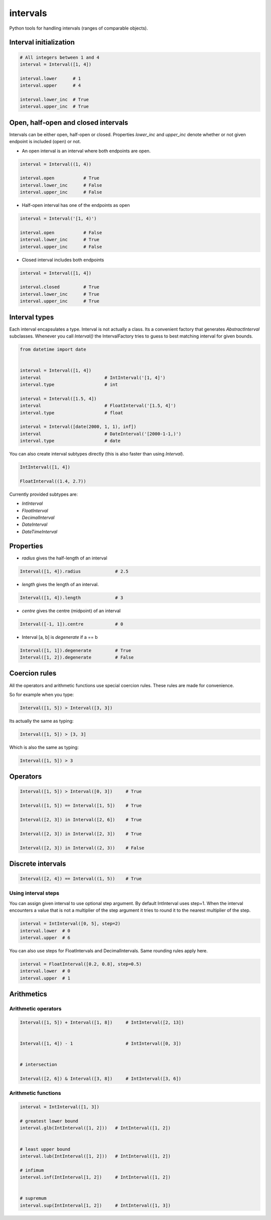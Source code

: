 intervals
=========

|Build Status| |Version Status| |Downloads|

Python tools for handling intervals (ranges of comparable objects).


Interval initialization
-----------------------


.. code-block:: python


    # All integers between 1 and 4
    interval = Interval([1, 4])

    interval.lower      # 1
    interval.upper      # 4

    interval.lower_inc  # True
    interval.upper_inc  # True


Open, half-open and closed intervals
------------------------------------

Intervals can be either open, half-open or closed. Properties `lower_inc` and `upper_inc` denote whether or not given endpoint is included (open) or not.

* An open interval is an interval where both endpoints are open.

.. code-block:: python

    interval = Interval((1, 4))

    interval.open           # True
    interval.lower_inc      # False
    interval.upper_inc      # False


* Half-open interval has one of the endpoints as open

.. code-block:: python

    interval = Interval('[1, 4)')

    interval.open           # False
    interval.lower_inc      # True
    interval.upper_inc      # False

* Closed interval includes both endpoints

.. code-block:: python

    interval = Interval([1, 4])

    interval.closed         # True
    interval.lower_inc      # True
    interval.upper_inc      # True



Interval types
--------------

Each interval encapsulates a type. Interval is not actually a class. Its a convenient factory that generates `AbstractInterval` subclasses. Whenever you call `Interval()` the IntervalFactory tries to guess to best matching interval for given bounds.



.. code-block:: python

    from datetime import date


    interval = Interval([1, 4])
    interval                        # IntInterval('[1, 4]')
    interval.type                   # int

    interval = Interval([1.5, 4])
    interval                        # FloatInterval('[1.5, 4]')
    interval.type                   # float

    interval = Interval([date(2000, 1, 1), inf])
    interval                        # DateInterval('[2000-1-1,)')
    interval.type                   # date


You can also create interval subtypes directly (this is also faster than using `Interval`).


.. code-block:: python

    IntInterval([1, 4])

    FloatInterval((1.4, 2.7))

Currently provided subtypes are:

* `IntInterval`
* `FloatInterval`
* `DecimalInterval`
* `DateInterval`
* `DateTimeInterval`


Properties
----------

* `radius` gives the half-length of an interval

.. code-block:: python

    Interval([1, 4]).radius             # 2.5

* `length` gives the length of an interval.

.. code-block:: python

    Interval([1, 4]).length             # 3

* `centre` gives the centre (midpoint) of an interval

.. code-block:: python

    Interval([-1, 1]).centre            # 0

* Interval [a, b] is `degenerate` if a == b

.. code-block:: python

    Interval([1, 1]).degenerate         # True
    Interval([1, 2]).degenerate         # False


Coercion rules
--------------

All the operators and arithmetic functions use special coercion rules. These rules are made for convenience.

So for example when you type:

.. code-block:: python

    Interval([1, 5]) > Interval([3, 3])


Its actually the same as typing:


.. code-block:: python

    Interval([1, 5]) > [3, 3]


Which is also the same as typing:

.. code-block:: python

    Interval([1, 5]) > 3



Operators
---------

.. code-block:: python

    Interval([1, 5]) > Interval([0, 3])     # True

    Interval([1, 5]) == Interval([1, 5])    # True

    Interval([2, 3]) in Interval([2, 6])    # True

    Interval([2, 3]) in Interval([2, 3])    # True

    Interval([2, 3]) in Interval((2, 3))    # False


Discrete intervals
------------------


.. code-block:: python


    Interval([2, 4]) == Interval((1, 5))    # True


Using interval steps
^^^^^^^^^^^^^^^^^^^^

You can assign given interval to use optional step argument. By default IntInterval uses step=1. When the interval encounters a value that is not a multiplier of the step argument it tries to round it to the nearest multiplier of the step.


.. code-block:: python


    interval = IntInterval([0, 5], step=2)
    interval.lower  # 0
    interval.upper  # 6


You can also use steps for FloatIntervals and DecimalIntervals. Same rounding rules apply here.

.. code-block:: python


    interval = FloatInterval([0.2, 0.8], step=0.5)
    interval.lower  # 0
    interval.upper  # 1



Arithmetics
-----------


Arithmetic operators
^^^^^^^^^^^^^^^^^^^^

.. code-block:: python


    Interval([1, 5]) + Interval([1, 8])     # IntInterval([2, 13])


    Interval([1, 4]) - 1                    # IntInterval([0, 3])


    # intersection

    Interval([2, 6]) & Interval([3, 8])     # IntInterval([3, 6])


Arithmetic functions
^^^^^^^^^^^^^^^^^^^^

.. code-block:: python


        interval = IntInterval([1, 3])

        # greatest lower bound
        interval.glb(IntInterval([1, 2]))   # IntInterval([1, 2])


        # least upper bound
        interval.lub(IntInterval([1, 2]))   # IntInterval([1, 2])

        # infimum
        interval.inf(IntInterval[1, 2])     # IntInterval([1, 2])


        # supremum
        interval.sup(IntInterval[1, 2])     # IntInterval([1, 3])



.. |Build Status| image:: https://travis-ci.org/kvesteri/intervals.png?branch=master
   :target: https://travis-ci.org/kvesteri/intervals
.. |Version Status| image:: https://pypip.in/v/intervals/badge.png
   :target: https://crate.io/packages/intervals/
.. |Downloads| image:: https://pypip.in/d/intervals/badge.png
   :target: https://crate.io/packages/intervals/
